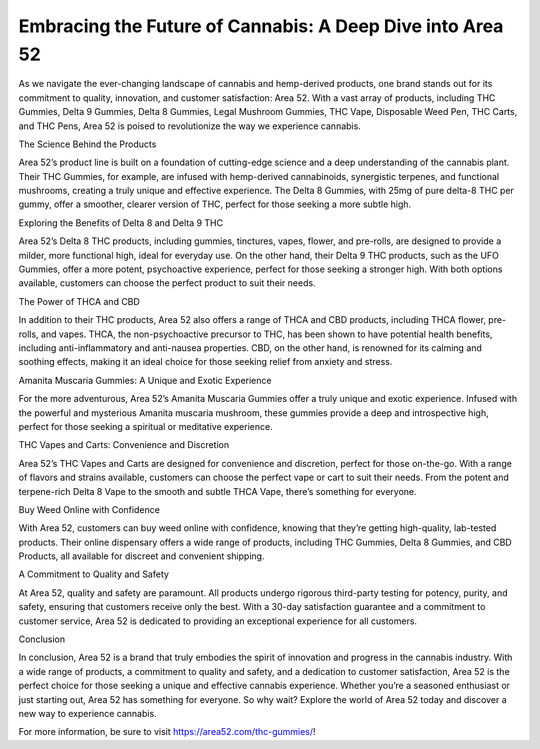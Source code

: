Embracing the Future of Cannabis: A Deep Dive into Area 52
===================================

As we navigate the ever-changing landscape of cannabis and hemp-derived products, one brand stands out for its commitment to quality, innovation, and customer satisfaction: Area 52. With a vast array of products, including THC Gummies, Delta 9 Gummies, Delta 8 Gummies, Legal Mushroom Gummies, THC Vape, Disposable Weed Pen, THC Carts, and THC Pens, Area 52 is poised to revolutionize the way we experience cannabis.

The Science Behind the Products

Area 52’s product line is built on a foundation of cutting-edge science and a deep understanding of the cannabis plant. Their THC Gummies, for example, are infused with hemp-derived cannabinoids, synergistic terpenes, and functional mushrooms, creating a truly unique and effective experience. The Delta 8 Gummies, with 25mg of pure delta-8 THC per gummy, offer a smoother, clearer version of THC, perfect for those seeking a more subtle high.

Exploring the Benefits of Delta 8 and Delta 9 THC

Area 52’s Delta 8 THC products, including gummies, tinctures, vapes, flower, and pre-rolls, are designed to provide a milder, more functional high, ideal for everyday use. On the other hand, their Delta 9 THC products, such as the UFO Gummies, offer a more potent, psychoactive experience, perfect for those seeking a stronger high. With both options available, customers can choose the perfect product to suit their needs.

The Power of THCA and CBD

In addition to their THC products, Area 52 also offers a range of THCA and CBD products, including THCA flower, pre-rolls, and vapes. THCA, the non-psychoactive precursor to THC, has been shown to have potential health benefits, including anti-inflammatory and anti-nausea properties. CBD, on the other hand, is renowned for its calming and soothing effects, making it an ideal choice for those seeking relief from anxiety and stress.

Amanita Muscaria Gummies: A Unique and Exotic Experience

For the more adventurous, Area 52’s Amanita Muscaria Gummies offer a truly unique and exotic experience. Infused with the powerful and mysterious Amanita muscaria mushroom, these gummies provide a deep and introspective high, perfect for those seeking a spiritual or meditative experience.

THC Vapes and Carts: Convenience and Discretion

Area 52’s THC Vapes and Carts are designed for convenience and discretion, perfect for those on-the-go. With a range of flavors and strains available, customers can choose the perfect vape or cart to suit their needs. From the potent and terpene-rich Delta 8 Vape to the smooth and subtle THCA Vape, there’s something for everyone.

Buy Weed Online with Confidence

With Area 52, customers can buy weed online with confidence, knowing that they’re getting high-quality, lab-tested products. Their online dispensary offers a wide range of products, including THC Gummies, Delta 8 Gummies, and CBD Products, all available for discreet and convenient shipping.

A Commitment to Quality and Safety

At Area 52, quality and safety are paramount. All products undergo rigorous third-party testing for potency, purity, and safety, ensuring that customers receive only the best. With a 30-day satisfaction guarantee and a commitment to customer service, Area 52 is dedicated to providing an exceptional experience for all customers.

Conclusion

In conclusion, Area 52 is a brand that truly embodies the spirit of innovation and progress in the cannabis industry. With a wide range of products, a commitment to quality and safety, and a dedication to customer satisfaction, Area 52 is the perfect choice for those seeking a unique and effective cannabis experience. Whether you’re a seasoned enthusiast or just starting out, Area 52 has something for everyone. So why wait? Explore the world of Area 52 today and discover a new way to experience cannabis.

For more information, be sure to visit https://area52.com/thc-gummies/!
